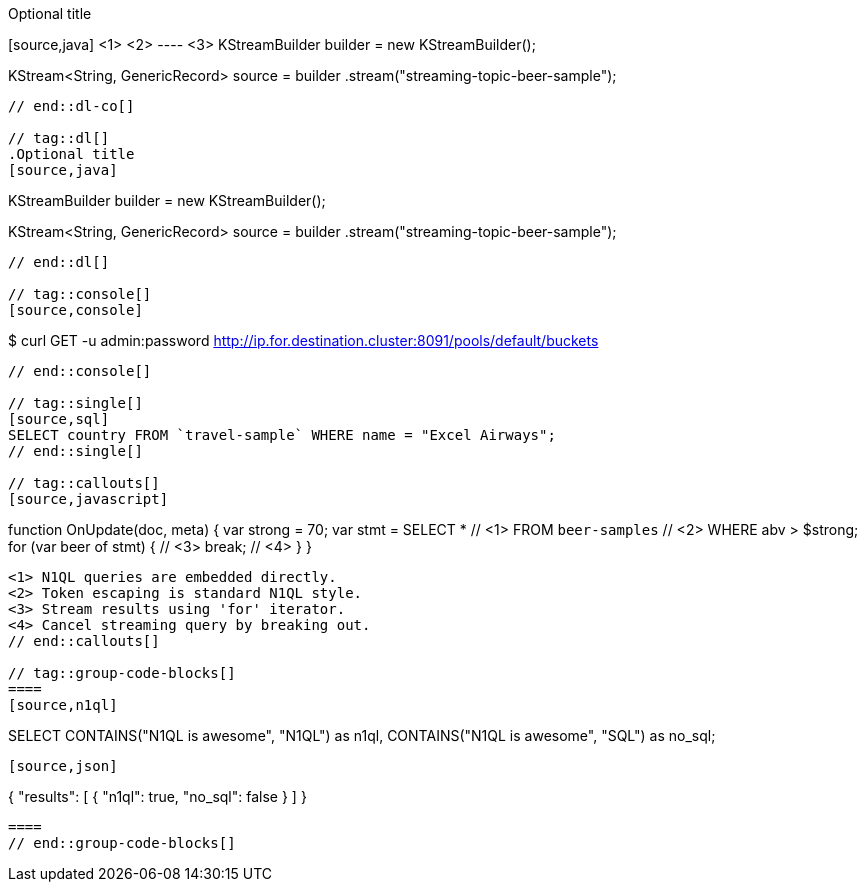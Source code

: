 // tag::dl-co[]
.Optional title
[source,java] <1> <2>
---- <3>
KStreamBuilder builder = new KStreamBuilder();

KStream<String, GenericRecord> source = builder
        .stream("streaming-topic-beer-sample");
----
// end::dl-co[]

// tag::dl[]
.Optional title
[source,java]
----
KStreamBuilder builder = new KStreamBuilder();

KStream<String, GenericRecord> source = builder
        .stream("streaming-topic-beer-sample");
----
// end::dl[]

// tag::console[]
[source,console]
----
$ curl GET -u admin:password http://ip.for.destination.cluster:8091/pools/default/buckets
----
// end::console[]

// tag::single[]
[source,sql]
SELECT country FROM `travel-sample` WHERE name = "Excel Airways";
// end::single[]

// tag::callouts[]
[source,javascript]
----
function OnUpdate(doc, meta) {
  var strong = 70;
  var stmt =
    SELECT *                  // <1>
    FROM `beer-samples`       // <2>
    WHERE abv > $strong;
  for (var beer of stmt) {    // <3>
    break;                    // <4>
  }
}
----
<1> N1QL queries are embedded directly.
<2> Token escaping is standard N1QL style.
<3> Stream results using 'for' iterator.
<4> Cancel streaming query by breaking out.
// end::callouts[]

// tag::group-code-blocks[]
====
[source,n1ql]
----
SELECT CONTAINS("N1QL is awesome", "N1QL") as n1ql,
       CONTAINS("N1QL is awesome", "SQL") as no_sql;
----

[source,json]
----
{
    "results": [
        {
            "n1ql": true,
            "no_sql": false
        }
    ]
}
----
====
// end::group-code-blocks[]
